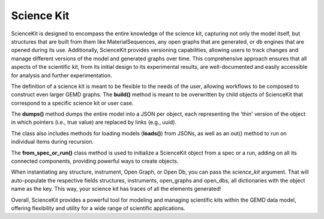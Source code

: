 =============
Science Kit
=============

ScienceKit is designed to encompass the entire knowledge of the science kit, capturing not only the model itself, but structures that are built from them like MaterialSequences, any open graphs that are generated, or db engines that are opened during its use. Additionally, ScienceKit provides versioning capabilities, allowing users to track changes and manage different versions of the model and generated graphs over time. This comprehensive approach ensures that all aspects of the scientific kit, from its initial design to its experimental results, are well-documented and easily accessible for analysis and further experimentation.

.. image:: images/sciencekit_init.png
   :width: 400
   :height: 200
   :align: center

The definition of a science kit is meant to be flexible to the needs of the user, allowing workflows to be composed to construct even larger GEMD graphs. The **build()** method is meant to be overwritten by child objects of ScienceKit that correspond to a specific science kit or user case.

The **dumps()** method dumps the entire model into a JSON per object, each representing the 'thin' version of the object in which pointers (i.e., true value) are replaced by links (e.g., uuid). 

The class also includes methods for loading models (**loads()**) from JSONs, as well as an out() method to run on individual items during recursion.

The **from_spec_or_run()** class method is used to initialize a ScienceKit object from a spec or a run, adding on all its connected components, providing powerful ways to create objects. 

When instantiating any structure, instrument, Open Graph, or Open Db, you can pass the `science_kit` argument. That will auto-populate the respective fields structures, instruments, open_graphs and open_dbs, all dictionaries with the object name as the key. This way, your science kit has traces of all the elements generated!

.. image:: images/opendb.png
   :width: 300
   :height: 100
   :align: left

.. image:: images/materials_sequence.png
   :width: 300
   :height: 150
   :align: right

.. image:: images/opengraph.png
   :width: 300
   :height: 100
   :align: center


Overall, ScienceKit provides a powerful tool for modeling and managing scientific kits within the GEMD data model, offering flexibility and utility for a wide range of scientific applications.
